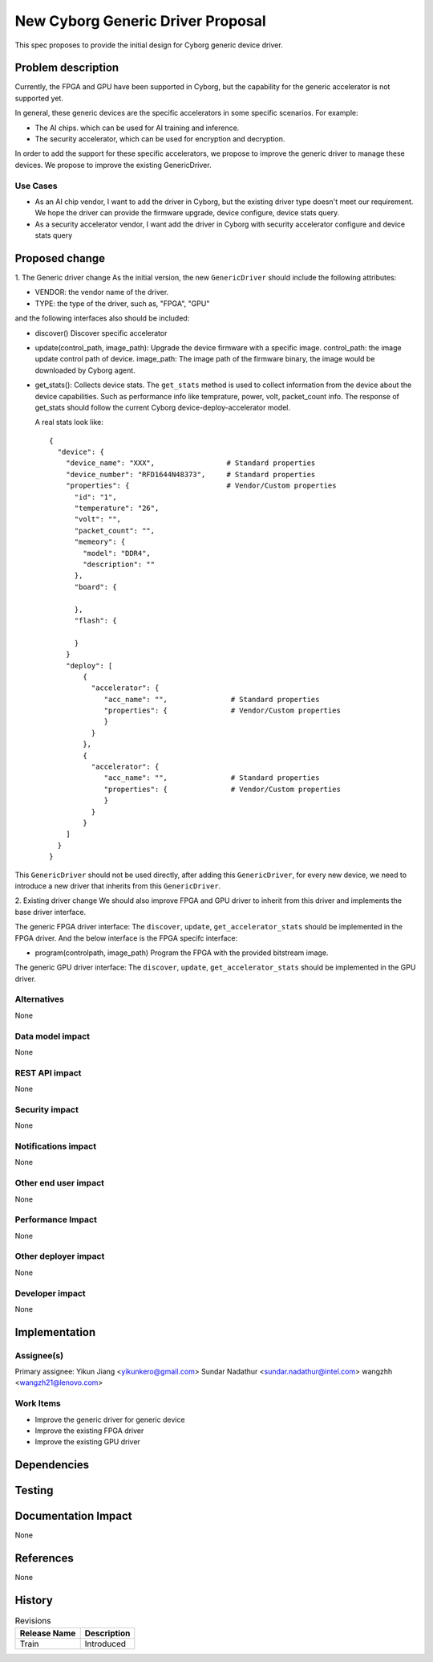 ..
 This work is licensed under a Creative Commons Attribution 3.0 Unported
 License.

 http://creativecommons.org/licenses/by/3.0/legalcode

==================================
New Cyborg Generic Driver Proposal
==================================

This spec proposes to provide the initial design for Cyborg generic device
driver.

Problem description
===================

Currently, the FPGA and GPU have been supported in Cyborg, but the capability
for the generic accelerator is not supported yet.

In general, these generic devices are the specific accelerators in some
specific scenarios. For example:

- The AI chips. which can be used for AI training and inference.
- The security accelerator, which can be used for encryption and decryption.

In order to add the support for these specific accelerators, we propose to
improve the generic driver to manage these devices. We propose to improve the
existing GenericDriver.

Use Cases
---------

- As an AI chip vendor, I want to add the driver in Cyborg, but the existing
  driver type doesn't meet our requirement. We hope the driver can provide the
  firmware upgrade, device configure, device stats query.
- As a security accelerator vendor, I want add the driver in Cyborg with
  security accelerator configure and device stats query

Proposed change
===============
1. The Generic driver change
As the initial version, the new ``GenericDriver`` should include the following
attributes:

- VENDOR: the vendor name of the driver.
- TYPE: the type of the driver, such as, "FPGA", "GPU"

and the following interfaces also should be included:

- discover()
  Discover specific accelerator

- update(control_path, image_path):
  Upgrade the device firmware with a specific image.
  control_path: the image update control path of device.
  image_path: The image path of the firmware binary, the image would be
  downloaded by Cyborg agent.

- get_stats():
  Collects device stats. The ``get_stats`` method is used
  to collect information from the device about the device capabilities.
  Such as performance info like temprature, power, volt, packet_count info.
  The response of get_stats should follow the current Cyborg
  device-deploy-accelerator model.

  A real stats look like::

   {
     "device": {
       "device_name": "XXX",                 # Standard properties
       "device_number": "RFD1644N48373",     # Standard properties
       "properties": {                       # Vendor/Custom properties
         "id": "1",
         "temperature": "26",
         "volt": "",
         "packet_count": "",
         "memeory": {
           "model": "DDR4",
           "description": ""
         },
         "board": {

         },
         "flash": {

         }
       }
       "deploy": [
           {
             "accelerator": {
                "acc_name": "",               # Standard properties
                "properties": {               # Vendor/Custom properties
                }
             }
           },
           {
             "accelerator": {
                "acc_name": "",               # Standard properties
                "properties": {               # Vendor/Custom properties
                }
             }
           }
       ]
     }
   }

This ``GenericDriver`` should not be used directly, after adding this
``GenericDriver``, for every new device, we need to introduce a new driver
that inherits from this ``GenericDriver``.


2. Existing driver change
We should also improve FPGA and GPU driver to inherit from this driver and
implements the base driver interface.

The generic FPGA driver interface:
The ``discover``, ``update``, ``get_accelerator_stats`` should be implemented
in the FPGA driver. And the below interface is the FPGA specifc interface:

- program(controlpath, image_path)
  Program the FPGA with the provided bitstream image.

The generic GPU driver interface:
The ``discover``, ``update``, ``get_accelerator_stats`` should be implemented
in the GPU driver.

Alternatives
------------
None

Data model impact
-----------------
None

REST API impact
---------------
None

Security impact
---------------
None

Notifications impact
--------------------
None

Other end user impact
---------------------
None

Performance Impact
------------------
None

Other deployer impact
---------------------
None

Developer impact
----------------
None


Implementation
==============

Assignee(s)
-----------
Primary assignee:
Yikun Jiang <yikunkero@gmail.com>
Sundar Nadathur <sundar.nadathur@intel.com>
wangzhh <wangzh21@lenovo.com>


Work Items
----------
* Improve the generic driver for generic device
* Improve the existing FPGA driver
* Improve the existing GPU driver


Dependencies
============

Testing
=======

Documentation Impact
====================
None

References
==========
None

History
=======

.. list-table:: Revisions
   :header-rows: 1

   * - Release Name
     - Description
   * - Train
     - Introduced
